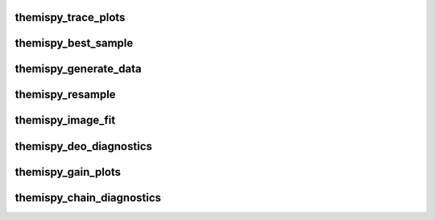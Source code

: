 .. WARNING: DO NOT EDIT THIS FILE. IT IS OVERWRITTEN DURING DOCUMENTATION CONSTRUCTION.  SEE /docs/scripts/write_script_docs.py FOR MORE INFORMATION ABOUT THIS FILE.

.. module:: scripts


themispy_trace_plots
----------------------------------
.. argparse::
   :filename: ../scripts/themispy_trace_plots
   :func: set_parser
   :prog: themispy_trace_plots
   :nodefault:


themispy_best_sample
----------------------------------
.. argparse::
   :filename: ../scripts/themispy_best_sample
   :func: set_parser
   :prog: themispy_best_sample
   :nodefault:


themispy_generate_data
----------------------------------
.. argparse::
   :filename: ../scripts/themispy_generate_data
   :func: set_parser
   :prog: themispy_generate_data
   :nodefault:


themispy_resample
----------------------------------
.. argparse::
   :filename: ../scripts/themispy_resample
   :func: set_parser
   :prog: themispy_resample
   :nodefault:


themispy_image_fit
----------------------------------
.. argparse::
   :filename: ../scripts/themispy_image_fit
   :func: set_parser
   :prog: themispy_image_fit
   :nodefault:


themispy_deo_diagnostics
----------------------------------
.. argparse::
   :filename: ../scripts/themispy_deo_diagnostics
   :func: set_parser
   :prog: themispy_deo_diagnostics
   :nodefault:


themispy_gain_plots
----------------------------------
.. argparse::
   :filename: ../scripts/themispy_gain_plots
   :func: set_parser
   :prog: themispy_gain_plots
   :nodefault:


themispy_chain_diagnostics
----------------------------------
.. argparse::
   :filename: ../scripts/themispy_chain_diagnostics
   :func: set_parser
   :prog: themispy_chain_diagnostics
   :nodefault:


